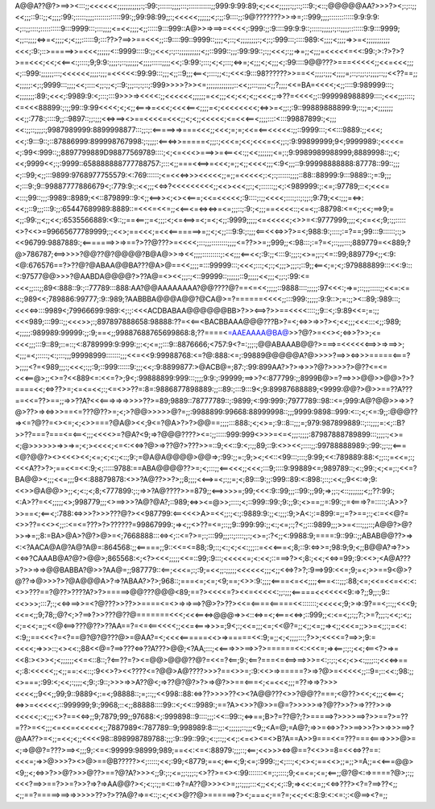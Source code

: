 A@@A??@?>==>><:::;;<<<<<<;;;;;;;;;;;:;:99:;::::::;;;;:::;:::::::::::;;999:9:99:89;<;<<<;;;;;:;;::;:::9:;<::;@@@@@AA?>>>?><;:;::;;<<;;;::9::;;<;;;;:99:;:::::;;;;:::::::::::::99:;;99:98:99;;:;<<<<<;;;;;;<;:;;:9::::;;:9@???????>>=>=;::999;;;;::::::::::::9:9:9:9:<;::;;::::;::::::::::9:::9999:::;:::;;;;<=<<;;;;<;;:::::9:::999::A@>>=>==>=<<<<;:999:;;:9::::99:9:9::;:::::;;;;;:;::;;;;:::::::9:9:::9999;<;;::;;;;<=>=<;;;;<;<;;;::::::9;:::??>?==>>==<<<;;::9::::99::9999::;;;;<;::;<;;;;;;;;:;<;:;:999:::;::::989:<;;;;<;;;;=>>=<;;;;;;;;;;;<<<;:9:;::>=====>>=<<<;;;;;;<::9999::::9:;;<<<;:;::;;;;;;;;;;<;;::999::;;;:99:99::;:;;<<<;:;;=>=;;<;;;=<<<<<=<<:99:;>:?>?>?>==<<<;<<;<<==<:;::::;9;9:9:;;;;:;::;;;;;;<;;;;:::::;;;;<<;:9:99:;:::;<;<;:::;<=>=;<;;;<;<;;;<;:99::::9@@???>===<<<<<;;<<=<<<;;;<;::999:;;;;;;:::;<<<<<<;;;;:;;;=<<<<<:99:99:::;;;<;;::9;;;<==<;::::;;<:;<<<:9:::98??????>>==<<;;;;:;;;<;;;;=;::;:;;:;:;;;;::;;<<??==;;<;;;;;:<;:;9999:::;;;;<<;::::<;;:;;<;::9:;;;::;:;::;:999>>>>?>><=;;;;;;;;;;;;;::<<;;:::;;;;<;;?;;;;<<=BA=<<<<;<;;::::9:989999:::;<;;;;;;;:89:;<<<;:9989:9:<;:::;:::9>>>=><<<<:;;<<<<<<;;;;;;=<<;;;<<;<<;<;;<<<;;=>??=<<<<;;::999998988899::::;<<<;;;::::;<=<<<88899:;:;;99::9:99<<<<;<;<;;<===>=<<<;<<<<==<;;;;=<;<<<<<<<<;<=>>=<;;:;:9::99889888899:9;::;;=;<;;;;;;;<<;;:778:;::::9;;::9897::;;:;;;<<=>==><>==<<<<=<<<;;<;<;;<<<<<;<=<<<==<;;;;::::<:::99887899:;<;;;<<:;;::;;;;:;9987989999:8899998877:::;;:;:<=====>=>===<<<;;<<<;=;=;<<=<==<<<<<:;;::9999:::;<<:::9889:;;<<<;<<;:9:::9::;::87886999:899998767998:;:;;;;:<==<=>>=====<;;;:;<<<=;<<;<<<=<<;;:;:9:99899999;9<;9999989:;<<<<=<;:99<:999::;;8897799889D98877569789::::;<;<=<<<>===>>=<==<<:;;<<;;;;;;;<=;:;9:9989989988999;8889998::;;<;<<;9999<<;:;:9999::658888888777788757:;:::<;;===<<==>=<<<;=;;<;;<<<<;;;<:9<;;;::9:99998888888:87778::99::;;;<;::99;<;;:::9899:9768977755579:<:769::::::;<=<<<=>>><<<<<;;=;;=<<<<<;:<;:;::::::;;;;::88::88999:9:::9889::;=:9;;;<;:::9:;9::99887777886679<;:779:9:;:<<;;;<<=>?<<<<<<<<<;;<<><<<;;:;<;::::::;;<;:<989999:;:<=;:97789;::<;<<<=<:::;99::;;;:9989::8989;<<::879899::9:<;;<==>><;<><<===;<<=<<<<<;:9::::;:;;<<<<;::::;::;:;;:;9:79;<<:;;;=<=>:<<;;::9;;;:::9:;;:65447689989:8889::=<<<=<<=;;<<==<=<=><=>=<=;;;::;:9:;<;;;==<<<<::;<=<;;:88798:<=<;;<<;==>9;=<;;:99:;;<;;<<;:6535566889:<9::;;==<==;;=<;;;:<;<=<==>=<;=<;<;;:9999;;;;;<=<<<<<;<>>=<:9777999;;;;<;<=<<;9;:;;:::::<>?<<>=99665677789999;:;<<>;==<<<;=<<<=======>=;;<;<;;:::9:9:;:;;;<==<<<=>>?>=<;988:9:;::::;:=?==;99:::9::::::;:;><<96799:9887889:;<=======>>=>==?>??@???>=<<<<;:::;;;::::::::;;;;<=??>>=;;999;;<:98:::;:=?=<;::;;;:::;889779=<<889;?@>786787;<==>>>>?@@??@?@@@@?B@A@>>=><<;;;;:::::::::;:<<;;;<==<<;:9:;;<:::9:;;;:;<>=;;:;<=::99;889779<;;<:9:<@:676576==?>??@?@ABAA@@BA???@A>@==<<;;;;=:::99999:::;<<<;:::;<;:;<;;;>;;;:;::9;;<==<;=;<;:979888899:::<<:9:::<:97577@@>>>?@AABDA@@@@?>??A@=<><<;;;:;<::99999::;;;;;;::9;;;;;<<;;;<;;:;:99:<=<<<;;:::;;89<:888::9:;::77789:::888:AA?@@AAAAAAAA?@@????@?==<=<<;;;;;::9888::::;;;;;:97<<<:;=>=;::;;;:::::;;<<=:<=<:;989<<;789886:99777;:9::989;?AABBBA@@@A@@?@CA@>=?======<<<<;;:::999:;;;;;:9:9::>;=:;;><::89;:989:::;<<<<=>:::9989<;79966699:989:<;:;:<<<ACDBABAA@@@@@@BB>?>><==>?>>==<<<<::::;;9::<;:9:89<<=;=:;;<<<989;:::99::;;<<<>>;:;897897888658:98888:??=<<==<BACBBAAA@@@???B>?=<;<=>>=>>?><;<<;;;<<<:::<;;:989;<;;;;;:989989:99999:;;:9;==<;;99887688765699868:8;??====<=AAEAAAA@BA@>>?@?>=<<><;<=>>?>>;<=<<<;;;:::9::89;::=::;<:8789999:9:999:;;:<;<=;;:::9::8876666;<757:9<?=:;;;:;@@ABAAAB@@?>===>=<<<<<<==>>=>==>>;<;;;=<;:::::;<:;:::;;;99998999:::::::;;;<<=<<9:99988768:<=?@:888:<=;:99889@@@@@A?@>>>>?==>><=>>>=====<===?>;;;;<?=<989;;;:;<<<;:;;:9;::999::::::9:;;;<<;:9:8899877:>@ACB@=;87:;:99:899AA?>?>=>>>?@?>>>>?>@??<=<=<<<==@>;;<>=?<<889<=:<<=?>;9<;:99888899:999:::;;;;9:9:;:99999;==>>?<:877799:;;8999B@>=?==>>>@@>>@@>?>?====<<;<=>??>=;<=<=<<;:;<=<>>??=:8=:9886877898889:;;::89:;:::9:::9<;9:89987688889;<9999:@@?>@>>==??A???==<<=??>==;;=>>??A?<<<===>=>=>>>>??>=89;9889::78777789::;:9899;<:99:999:;7977789::98::<=;999:A@?@@>>=>>?@>??>=><=>>>==<=???@??>=;<;>?@@>>>>>@?=;;:9988899:99668:88999998::;;;9999:9898::999:<::;<;<=:9;;:@@@??=><=?@??=<><=;<;<>>===?@A@><<;9<=?@A>?>?>@@==;;;;:::888:;<;<>=;:9::8::;;;=;979:987899889::;::;;;;=:<;::B?>>??===?===<=<==<;;;<<<<>=?@A?<9;=>?@@@????><=:;;:::::999:999<>>>=<=<;;;:;;;;:87987888789899:::;;;;:;<>=<;@>>>>>>=>>=>=;<;><<<<;<=<:<<=>?@>=>??@?>???>>=::9;<<::9:<;:;;89;::9:<>><<;::::;;:99788888989:;:99:;;:;;<===<@?@@?><><<<><<;<=;<;<:;<::;9:;=@A@A@@@@>@@=>;:99:;;=:;9;><;<<::<99:::;:::;9:99;<<:789889:88:<;;::;=<<=;:;<<<A??>?>;==<<=<<:9;<;:::::9788:==ABA@@@@??>=;<;:::;;<==<<<;;<<<;:::9;::::9:99889<=;989789::;<:;99:;<;<=;:;<<=?BA@@><;;;<<=;;;9<<:88879878:<>>?A@??>>?>;;8;;;;<<==>=<;:;;=;<;89:::9:;;:999::89:<:898:;::;:<<;;9<<:=>;9:<<>>@A@@>>;;<;<:;<;8;<777899:;:;=>>?A@????>>=879;;<==>>>>=;99;<<<:9::99;;;::99:;;99;=>;;:;<::;;;;;;;<;;??:99:;<:A>??=<<;;;;;<>;998779;;;<>==>>>?A@?@A?;::989;<=>><=@>>;::::;<;::999::99:;9:;;9:;<>==;;=:99:;;=<===>?=:::::;:A>>?>>==<;<==<;:788:<=>>>?>>>???@?><<987799:<==<<<>A>=<<;;:;<:;:9889:9:;;<:;;;:9;>A<:;:=899:=;;=?>==;:;<:=<<@?=<>>??=<<><;;::<=<=???>?>??????=99867999:;=><;;<>??=<=;::;;9::999:99:;;<:;<=;:;?<;;:::9899;;;>>=<:::;;;::;A@@?>@?>>=>=;;8:=BA>@A>?@?>@>=<;7668888:::<=><;::<=?>=;:;:::99;;;::;::::;;:;<>=;:?<;;<:9988:9;====:9::99::;;ABAB@@??>=><:<?AACA@A@?A@?A@=:864568:;;<=====;;9::<<=<=88;:9;::;<:;<;<<:;;;::=<<<===<;8;::9:<=>>=;98:9;9;<;;B@@A?=>?>><<=>?CAAAB@A?@?>@@>;865568:<;<?><<<;;;;;<<=::99;:9:::;<<<<<=;<:<<;::===>?><;8:;<<;<<=>=99;:9:<<>;<A@A???>?>>=>=>@@BABBA?@>>?AA@=;;987779::<==;<<<=;:;:9;=<<;;:;;;;;<<<<<<;;;<;;<<=>?>?;:9==>99:<<=;9;=<;>>==9<@>?@??=>@>>>?>?@A@@@A>?=>?ABAA?>?>;968::;===<=;<=;<9;==;<>>:9:;;;;<====<=<<;;;;<===<::;;;:88;<=;<<=<<=<<:<:<>>???==?@??>????A?>?>=====>@@???@@@<89;==?><<<<=?><<=<<<<<:;;:;;;<=====<<<<<<<9:=>?;;9;;:;9::<<>>>;:::7;:;<<=>==>>=<?@???>>??>>====<=<>=>=>==>?@>?>??><<=<====<=====<<:::::::;<<<<<;9;>=>:9?==<;::;;<<<9;<<=<;;9;78;;@?<;>?==>?>>???@??@=======<<<;<<<==<=>@@@=>><::<=>=<;<===<<=>;::999;;<:<=<;;:;;?:;>=?;;;:;<<;:<;;<;=<<;=;;<<@<==>???@??>??AA==?=<=<==<<<<;;<<=<===>>>=;9<;:;<<=;;;<=;<<@?=;;<;;<=;;=><;;<<<=;;>>=<;;:;=<<:<:9;;==<<<?=<?==@?@?@???@>=@AA?=<;<<<<======<<>=>=====<<:9;=;;<;<;;;;:::;?>>;<<<<=?==>>;9:=<<<<;=>>>::;<><<:;88<<@=?==>???<=>??A???>@@;<?AA;:::;<<===>>>==>>?>======<<:<<<=;=><==;:;:;<<;<==<?>=>=<<8:><>><;<;;;;;;<<=<::8::;?<==??=?><=@@>@@@??@?=<<=?<==;9:;<==?===<=<==>==>>>=<:;:;:;<<;<><:;;;;::;<<<=>==<;:8:<<<<<;;<;;==:<<::;:9<<>?><<????<=?@@>A@????>>>?==<>>=;:9:<<>=>=====?>=>?@>=<<<<<;;::9=;::<<:;98:;;<>===;:99:<;<<;:;;;;<;9:;:9::;>>>=>>A??@<;=>??@?@?>?>=>@?>>==<===<;<=<<<;;;=??=>=>?>>><<<<;;9<<;;99;9::9889<;:=<;98888::;=;::;;<<998::88:<=>??>>>>??<><?A@@???<>>?@@??===;<@??><<;<;;;<<==<;<=>>=<<<<<;::999999;9:;9968;::<;;88888::::99::<;<<::9989:;==?A><>>?@>>=@=?>>>>>=>?@??>>?>=>???>>=><<<<<;:<;;;<>?==<<=>;;9;7879;99;;97688:<;:999898::9::::;;;:<<::99::;<=>==;B>?=??@?;?>=====>?>>>>==>?>>==?>=??=??>=<<;;;<=<<=<<<<<<;;7887989<:787789::9;998989:8:::;;:<;;;;;;::;;;<9;;<A=@;=A@?;=>>=<=>>?>>==>>>?>>=>>>==>?@AA??>=<;;=<<;<;;<<<<98::898998789788:;;;:9::99::99:;<:;::;;<<;:<=<><=<>B?A==A>>9===<<=???===<===>>>>@>=<;=>@@?=???>==><;;;9;:<=<:99999:98999;989;==<<:<=<:88979:;;;::;<==;<<>>><=>@==?<<>>=8=<<<=>??==:<<<=;=>>@>>>?><>@>==@B?????><;:::::;<<;:99;<8779;==<;<==<;9;<=;:999:;;<;:::;<;<><;==<<>;;=;;>=A;;=<<===@@><9;;<;<=>>?>>@?>>>@??>==?@?A?>>><;;9:;:;<=;;:;;;:;<>??>=<><:99:::::::<=;:;::::;9;<=<=;<=;<==;;@?@<:=>====?@>;:;;<<<?==>>==?>>=?>>?=>?=>AA@@?><;<:;:;;=<::=>?=A??@>>><>=;;:;;;;:::<;;<<;<;::9;=><<:<=;;<<=>???><?=?==>??<;;<;;==?=====>==>=>>>>>??>?>??A@?=>=<::;:<;<<>@??@>======>?><;===<;==?=;<<;<<:8:9:<:<=:;:<@==><?=;;